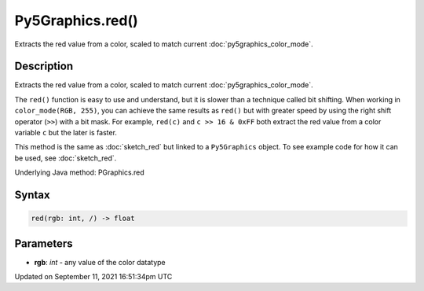 Py5Graphics.red()
=================

Extracts the red value from a color, scaled to match current :doc:`py5graphics_color_mode`.

Description
-----------

Extracts the red value from a color, scaled to match current :doc:`py5graphics_color_mode`.

The ``red()`` function is easy to use and understand, but it is slower than a technique called bit shifting. When working in ``color_mode(RGB, 255)``, you can achieve the same results as ``red()`` but with greater speed by using the right shift operator (``>>``) with a bit mask. For example, ``red(c)`` and ``c >> 16 & 0xFF`` both extract the red value from a color variable ``c`` but the later is faster.

This method is the same as :doc:`sketch_red` but linked to a ``Py5Graphics`` object. To see example code for how it can be used, see :doc:`sketch_red`.

Underlying Java method: PGraphics.red

Syntax
------

.. code:: python

    red(rgb: int, /) -> float

Parameters
----------

* **rgb**: `int` - any value of the color datatype


Updated on September 11, 2021 16:51:34pm UTC

